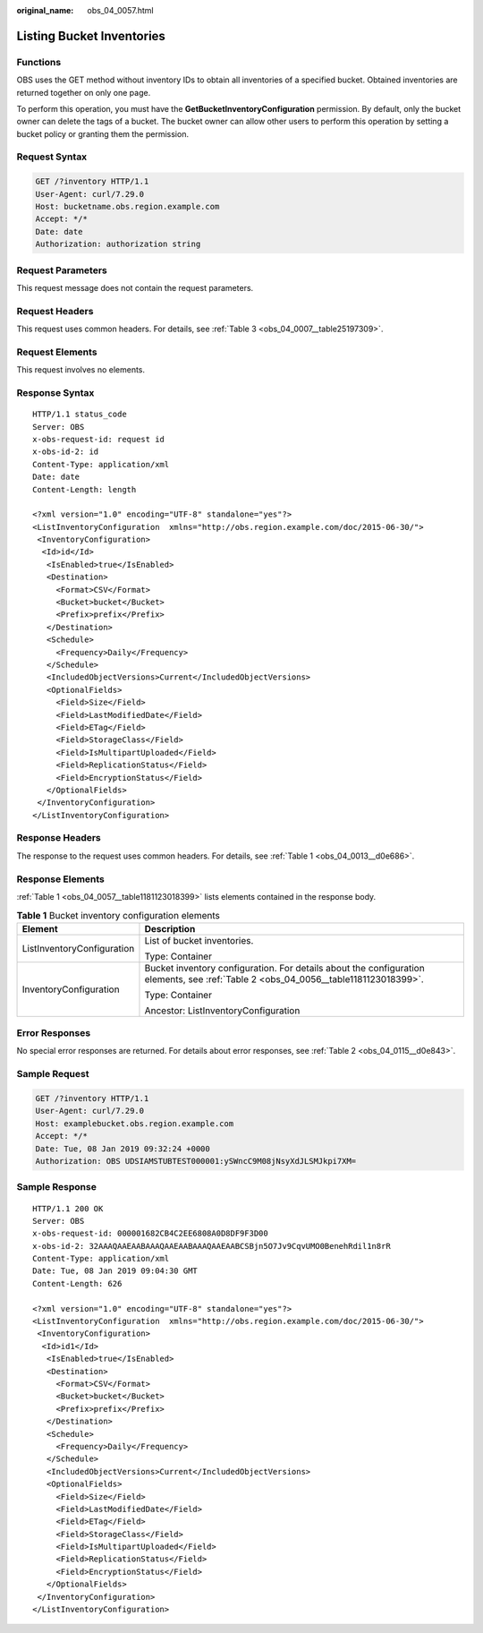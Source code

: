:original_name: obs_04_0057.html

.. _obs_04_0057:

Listing Bucket Inventories
==========================

Functions
---------

OBS uses the GET method without inventory IDs to obtain all inventories of a specified bucket. Obtained inventories are returned together on only one page.

To perform this operation, you must have the **GetBucketInventoryConfiguration** permission. By default, only the bucket owner can delete the tags of a bucket. The bucket owner can allow other users to perform this operation by setting a bucket policy or granting them the permission.

Request Syntax
--------------

.. code-block:: text

   GET /?inventory HTTP/1.1
   User-Agent: curl/7.29.0
   Host: bucketname.obs.region.example.com
   Accept: */*
   Date: date
   Authorization: authorization string

Request Parameters
------------------

This request message does not contain the request parameters.

Request Headers
---------------

This request uses common headers. For details, see :ref:`Table 3 <obs_04_0007__table25197309>`.

Request Elements
----------------

This request involves no elements.

Response Syntax
---------------

::

   HTTP/1.1 status_code
   Server: OBS
   x-obs-request-id: request id
   x-obs-id-2: id
   Content-Type: application/xml
   Date: date
   Content-Length: length

   <?xml version="1.0" encoding="UTF-8" standalone="yes"?>
   <ListInventoryConfiguration  xmlns="http://obs.region.example.com/doc/2015-06-30/">
    <InventoryConfiguration>
     <Id>id</Id>
      <IsEnabled>true</IsEnabled>
      <Destination>
        <Format>CSV</Format>
        <Bucket>bucket</Bucket>
        <Prefix>prefix</Prefix>
      </Destination>
      <Schedule>
        <Frequency>Daily</Frequency>
      </Schedule>
      <IncludedObjectVersions>Current</IncludedObjectVersions>
      <OptionalFields>
        <Field>Size</Field>
        <Field>LastModifiedDate</Field>
        <Field>ETag</Field>
        <Field>StorageClass</Field>
        <Field>IsMultipartUploaded</Field>
        <Field>ReplicationStatus</Field>
        <Field>EncryptionStatus</Field>
      </OptionalFields>
    </InventoryConfiguration>
   </ListInventoryConfiguration>

Response Headers
----------------

The response to the request uses common headers. For details, see :ref:`Table 1 <obs_04_0013__d0e686>`.

Response Elements
-----------------

:ref:`Table 1 <obs_04_0057__table1181123018399>` lists elements contained in the response body.

.. _obs_04_0057__table1181123018399:

.. table:: **Table 1** Bucket inventory configuration elements

   +-----------------------------------+-------------------------------------------------------------------------------------------------------------------------------------+
   | Element                           | Description                                                                                                                         |
   +===================================+=====================================================================================================================================+
   | ListInventoryConfiguration        | List of bucket inventories.                                                                                                         |
   |                                   |                                                                                                                                     |
   |                                   | Type: Container                                                                                                                     |
   +-----------------------------------+-------------------------------------------------------------------------------------------------------------------------------------+
   | InventoryConfiguration            | Bucket inventory configuration. For details about the configuration elements, see :ref:`Table 2 <obs_04_0056__table1181123018399>`. |
   |                                   |                                                                                                                                     |
   |                                   | Type: Container                                                                                                                     |
   |                                   |                                                                                                                                     |
   |                                   | Ancestor: ListInventoryConfiguration                                                                                                |
   +-----------------------------------+-------------------------------------------------------------------------------------------------------------------------------------+

Error Responses
---------------

No special error responses are returned. For details about error responses, see :ref:`Table 2 <obs_04_0115__d0e843>`.

Sample Request
--------------

.. code-block:: text

   GET /?inventory HTTP/1.1
   User-Agent: curl/7.29.0
   Host: examplebucket.obs.region.example.com
   Accept: */*
   Date: Tue, 08 Jan 2019 09:32:24 +0000
   Authorization: OBS UDSIAMSTUBTEST000001:ySWncC9M08jNsyXdJLSMJkpi7XM=

Sample Response
---------------

::

   HTTP/1.1 200 OK
   Server: OBS
   x-obs-request-id: 000001682CB4C2EE6808A0D8DF9F3D00
   x-obs-id-2: 32AAAQAAEAABAAAQAAEAABAAAQAAEAABCSBjn5O7Jv9CqvUMO0BenehRdil1n8rR
   Content-Type: application/xml
   Date: Tue, 08 Jan 2019 09:04:30 GMT
   Content-Length: 626

   <?xml version="1.0" encoding="UTF-8" standalone="yes"?>
   <ListInventoryConfiguration  xmlns="http://obs.region.example.com/doc/2015-06-30/">
    <InventoryConfiguration>
     <Id>id1</Id>
      <IsEnabled>true</IsEnabled>
      <Destination>
        <Format>CSV</Format>
        <Bucket>bucket</Bucket>
        <Prefix>prefix</Prefix>
      </Destination>
      <Schedule>
        <Frequency>Daily</Frequency>
      </Schedule>
      <IncludedObjectVersions>Current</IncludedObjectVersions>
      <OptionalFields>
        <Field>Size</Field>
        <Field>LastModifiedDate</Field>
        <Field>ETag</Field>
        <Field>StorageClass</Field>
        <Field>IsMultipartUploaded</Field>
        <Field>ReplicationStatus</Field>
        <Field>EncryptionStatus</Field>
      </OptionalFields>
    </InventoryConfiguration>
   </ListInventoryConfiguration>

